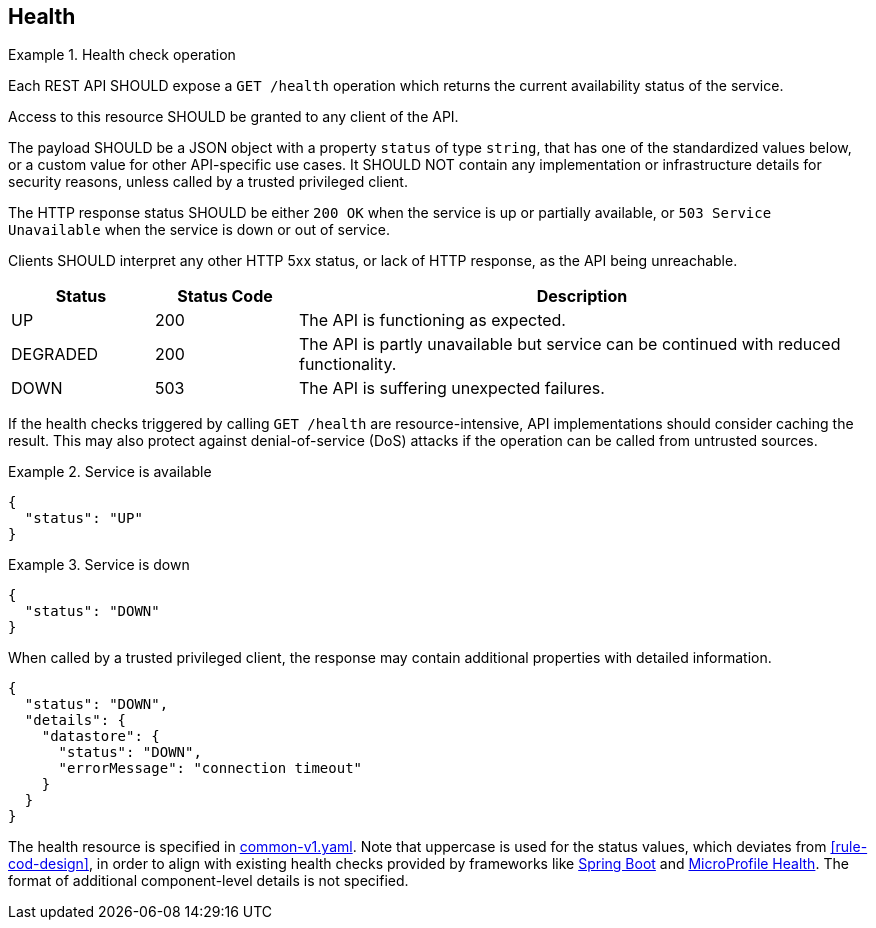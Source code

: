 [[health]]
== Health ==

[rule, hlth-res]
.Health check operation
====
Each REST API SHOULD expose a `GET /health` operation which returns the current availability status of the service.

Access to this resource SHOULD be granted to any client of the API.

The payload SHOULD be a JSON object with a property `status` of type `string`, that has one of the standardized values below, or a custom value for other API-specific use cases.
It SHOULD NOT contain any implementation or infrastructure details for security reasons, unless called by a trusted privileged client.

The HTTP response status SHOULD be either `200 OK` when the service is up or partially available, or `503 Service Unavailable` when the service is down or out of service.

Clients SHOULD interpret any other HTTP 5xx status, or lack of HTTP response, as the API being unreachable.

[cols="1,1,4", options="header"]
|===
|Status|Status Code|Description
|UP| 200 |The API is functioning as expected.
|DEGRADED | 200 | The API is partly unavailable but service can be continued with reduced functionality.
|DOWN| 503 |The API is suffering unexpected failures.
|===
====

If the health checks triggered by calling `GET /health` are resource-intensive, API implementations should consider caching the result. This may also protect against denial-of-service (DoS) attacks if the operation can be called from untrusted sources.

.Service is available
====
```json
{
  "status": "UP"
}
```
====

.Service is down
====

```json
{
  "status": "DOWN"
}
```

When called by a trusted privileged client, the response may contain additional properties with detailed information.
```json
{
  "status": "DOWN",
  "details": {
    "datastore": {
      "status": "DOWN",
      "errorMessage": "connection timeout"
    }
  }
}
```
====

The health resource is specified in https://github.com/belgif/openapi-common/blob/master/src/main/openapi/common/v1/common-v1.yaml[common-v1.yaml].
Note that uppercase is used for the status values, which deviates from <<rule-cod-design>>, in order to align with existing health checks provided by frameworks like https://docs.spring.io/spring-boot/docs/2.3.1.RELEASE/reference/htmlsingle/#production-ready-health[Spring Boot] and https://download.eclipse.org/microprofile/microprofile-health-2.2/microprofile-health-spec.html[MicroProfile Health].
The format of additional component-level details is not specified.